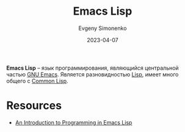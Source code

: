 :PROPERTIES:
:ID:       26f873b6-fbe8-4667-9275-aa7141f431ba
:END:
#+TITLE: Emacs Lisp
#+AUTHOR: Evgeny Simonenko
#+LANGUAGE: Russian
#+LICENSE: CC BY-SA 4.0
#+DATE: 2023-04-07
#+FILETAGS: :emacs:programming-languages:lisp:

*Emacs Lisp* -- язык программирования, являющийся центральной частью [[id:d5bb6273-4ab4-46dc-82e1-cbe584b102b7][GNU Emacs]].
Является разновидностью [[id:1676b28d-455b-41f0-939c-7165c463fd25][Lisp]], имеет много общего с [[id:c039655d-7ac0-4b66-8ba5-dcc0e006c4fb][Common Lisp]].

* Resources

- [[https://www.gnu.org/software/emacs/manual/html_mono/eintr.html][An Introduction to Programming in Emacs Lisp]]
